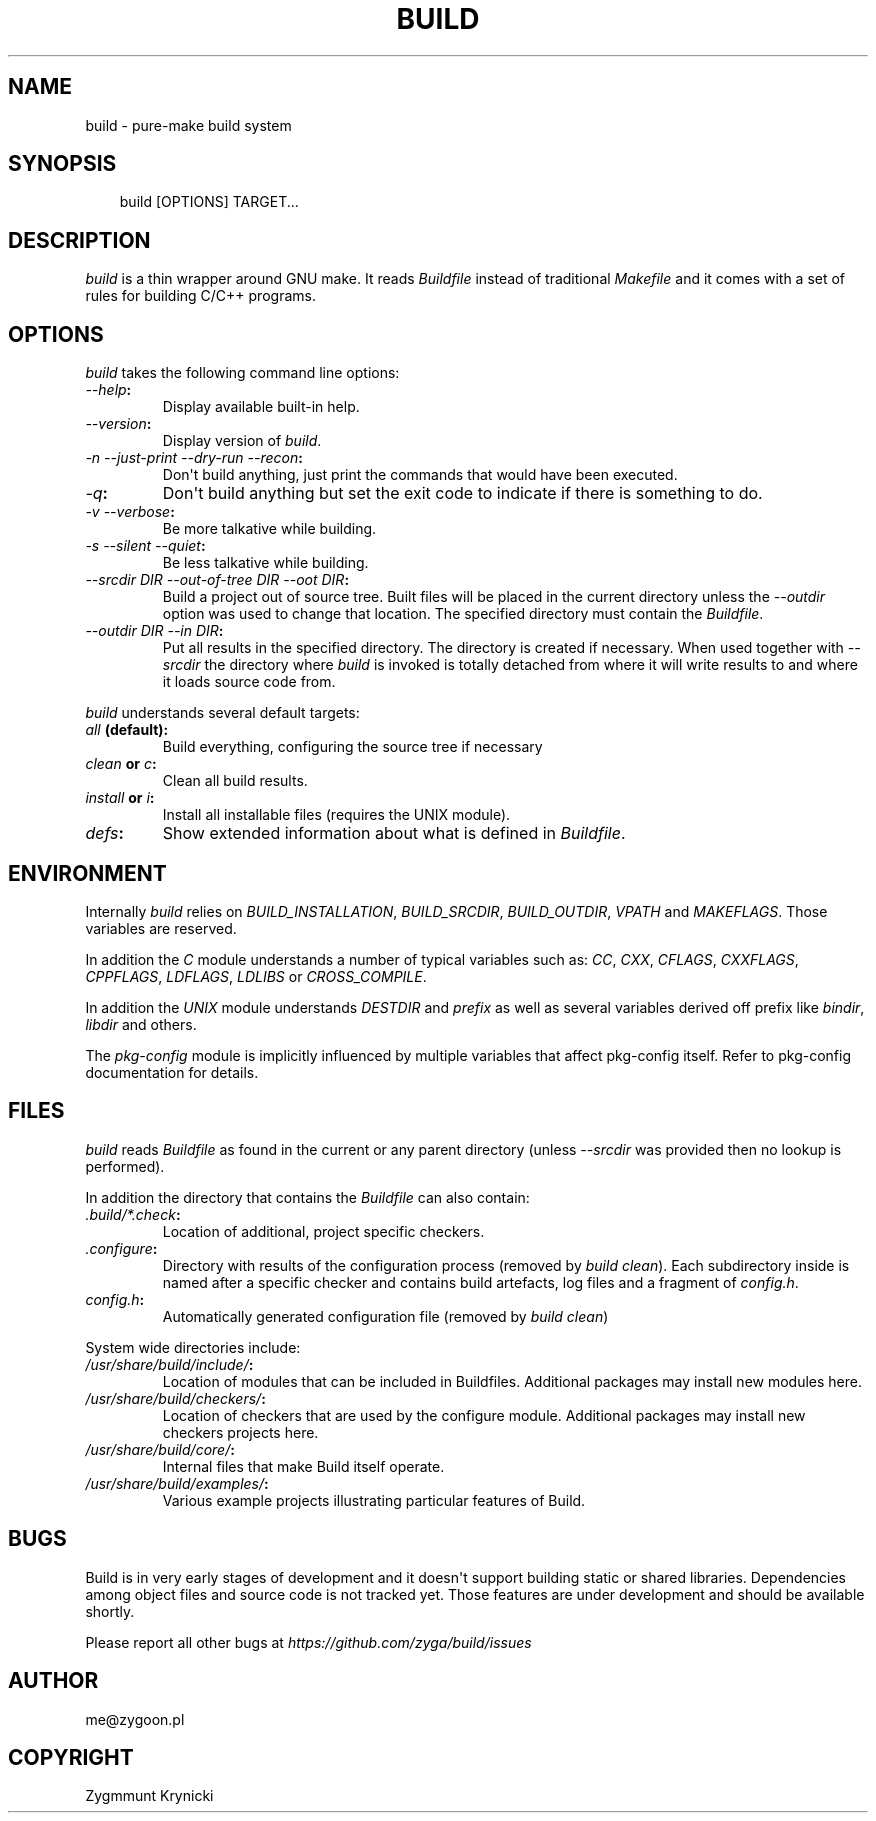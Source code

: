 .\" Man page generated from reStructuredText.
.
.TH BUILD 1 "2017-04-18" "0.1b" ""
.SH NAME
build \- pure-make build system
.
.nr rst2man-indent-level 0
.
.de1 rstReportMargin
\\$1 \\n[an-margin]
level \\n[rst2man-indent-level]
level margin: \\n[rst2man-indent\\n[rst2man-indent-level]]
-
\\n[rst2man-indent0]
\\n[rst2man-indent1]
\\n[rst2man-indent2]
..
.de1 INDENT
.\" .rstReportMargin pre:
. RS \\$1
. nr rst2man-indent\\n[rst2man-indent-level] \\n[an-margin]
. nr rst2man-indent-level +1
.\" .rstReportMargin post:
..
.de UNINDENT
. RE
.\" indent \\n[an-margin]
.\" old: \\n[rst2man-indent\\n[rst2man-indent-level]]
.nr rst2man-indent-level -1
.\" new: \\n[rst2man-indent\\n[rst2man-indent-level]]
.in \\n[rst2man-indent\\n[rst2man-indent-level]]u
..
.SH SYNOPSIS
.INDENT 0.0
.INDENT 3.5
build [OPTIONS] TARGET...
.UNINDENT
.UNINDENT
.SH DESCRIPTION
.sp
\fIbuild\fP is a thin wrapper around GNU make. It reads \fIBuildfile\fP instead of
traditional \fIMakefile\fP and it comes with a set of rules for building C/C++
programs.
.SH OPTIONS
.sp
\fIbuild\fP takes the following command line options:
.INDENT 0.0
.TP
.B \fI\-\-help\fP:
Display available built\-in help.
.TP
.B \fI\-\-version\fP:
Display version of \fIbuild\fP\&.
.TP
.B \fI\-n\fP \fI\-\-just\-print\fP \fI\-\-dry\-run\fP \fI\-\-recon\fP:
Don\(aqt build anything, just print the commands that would have been
executed.
.TP
.B \fI\-q\fP:
Don\(aqt build anything but set the exit code to indicate if there is
something to do.
.TP
.B \fI\-v\fP \fI\-\-verbose\fP:
Be more talkative while building.
.TP
.B \fI\-s\fP \fI\-\-silent\fP \fI\-\-quiet\fP:
Be less talkative while building.
.TP
.B \fI\-\-srcdir DIR\fP \fI\-\-out\-of\-tree DIR\fP \fI\-\-oot DIR\fP:
Build a project out of source tree. Built files will be placed in the
current directory unless the \fI\-\-outdir\fP option was used to change that
location. The specified directory must contain the \fIBuildfile\fP\&.
.TP
.B \fI\-\-outdir DIR\fP \fI\-\-in DIR\fP:
Put all results in the specified directory. The directory is created if
necessary. When used together with \fI\-\-srcdir\fP the directory where \fIbuild\fP
is invoked is totally detached from where it will write results to and
where it loads source code from.
.UNINDENT
.sp
\fIbuild\fP understands several default targets:
.INDENT 0.0
.TP
.B \fIall\fP (default):
Build everything, configuring the source tree if necessary
.TP
.B \fIclean\fP or \fIc\fP:
Clean all build results.
.TP
.B \fIinstall\fP or \fIi\fP:
Install all installable files (requires the UNIX module).
.TP
.B \fIdefs\fP:
Show extended information about what is defined in \fIBuildfile\fP\&.
.UNINDENT
.SH ENVIRONMENT
.sp
Internally \fIbuild\fP relies on \fIBUILD_INSTALLATION\fP, \fIBUILD_SRCDIR\fP,
\fIBUILD_OUTDIR\fP, \fIVPATH\fP and \fIMAKEFLAGS\fP\&. Those variables are reserved.
.sp
In addition the \fIC\fP module understands a number of typical variables such as:
\fICC\fP, \fICXX\fP, \fICFLAGS\fP, \fICXXFLAGS\fP, \fICPPFLAGS\fP, \fILDFLAGS\fP, \fILDLIBS\fP or
\fICROSS_COMPILE\fP\&.
.sp
In addition the \fIUNIX\fP module understands \fIDESTDIR\fP and \fIprefix\fP as well as
several variables derived off prefix like \fIbindir\fP, \fIlibdir\fP and others.
.sp
The \fIpkg\-config\fP module is implicitly influenced by multiple variables that
affect pkg\-config itself. Refer to pkg\-config documentation for details.
.SH FILES
.sp
\fIbuild\fP reads \fIBuildfile\fP as found in the current or any parent directory
(unless \fI\-\-srcdir\fP was provided then no lookup is performed).
.sp
In addition the directory that contains the \fIBuildfile\fP can also contain:
.INDENT 0.0
.TP
.B \fI\&.build/*.check\fP:
Location of additional, project specific checkers.
.TP
.B \fI\&.configure\fP:
Directory with results of the configuration process (removed by \fIbuild
clean\fP). Each subdirectory inside is named after a specific checker and
contains build artefacts, log files and a fragment of \fIconfig.h\fP\&.
.TP
.B \fIconfig.h\fP:
Automatically generated configuration file (removed by \fIbuild clean\fP)
.UNINDENT
.sp
System wide directories include:
.INDENT 0.0
.TP
.B \fI/usr/share/build/include/\fP:
Location of modules that can be included in Buildfiles.
Additional packages may install new modules here.
.TP
.B \fI/usr/share/build/checkers/\fP:
Location of checkers that are used by the configure module.
Additional packages may install new checkers projects here.
.TP
.B \fI/usr/share/build/core/\fP:
Internal files that make Build itself operate.
.TP
.B \fI/usr/share/build/examples/\fP:
Various example projects illustrating particular features of Build.
.UNINDENT
.SH BUGS
.sp
Build is in very early stages of development and it doesn\(aqt support building
static or shared libraries. Dependencies among object files and source code is
not tracked yet. Those features are under development and should be available
shortly.
.sp
Please report all other bugs at \fI\%https://github.com/zyga/build/issues\fP
.SH AUTHOR
me@zygoon.pl
.SH COPYRIGHT
Zygmmunt Krynicki
.\" Generated by docutils manpage writer.
.
